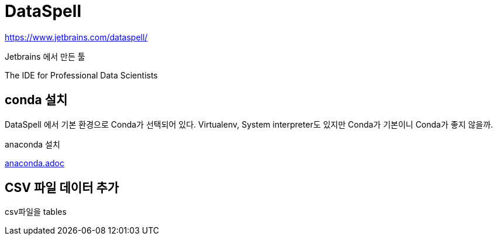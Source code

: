 :hardbreaks:
= DataSpell

https://www.jetbrains.com/dataspell/

Jetbrains 에서 만든 툴

The IDE for Professional Data Scientists

== conda 설치
DataSpell 에서 기본 환경으로 Conda가 선택되어 있다. Virtualenv, System interpreter도 있지만 Conda가 기본이니 Conda가 좋지 않을까.

anaconda 설치

link:anaconda.adoc[anaconda.adoc]


== CSV 파일 데이터 추가

csv파일을 tables
